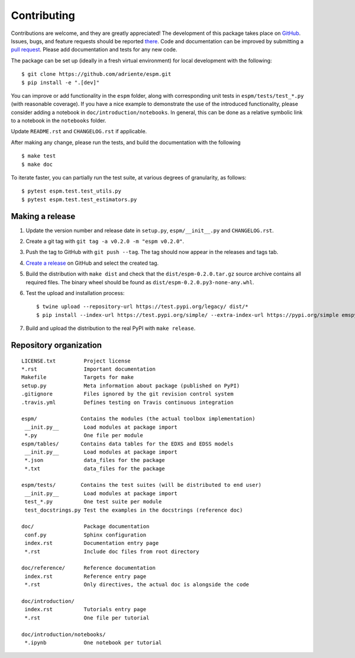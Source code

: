 ============
Contributing
============

Contributions are welcome, and they are greatly appreciated! The development of
this package takes place on `GitHub <https://github.com/adriente/espm>`_.
Issues, bugs, and feature requests should be reported `there
<https://github.com/adriente/espm/issues>`_.
Code and documentation can be improved by submitting a `pull request
<https://github.com/adriente/espm/pulls>`_. Please add documentation and
tests for any new code.

The package can be set up (ideally in a fresh virtual environment) for local
development with the following::

    $ git clone https://github.com/adriente/espm.git
    $ pip install -e ".[dev]"

You can improve or add functionality in the ``espm`` folder, along with
corresponding unit tests in ``espm/tests/test_*.py`` (with reasonable
coverage).
If you have a nice example to demonstrate the use of the introduced
functionality, please consider adding a notebook in ``doc/introduction/notebooks``.
In general, this can be done as a relative symbolic link to a notebook in the
``notebooks`` folder.

Update ``README.rst`` and ``CHANGELOG.rst`` if applicable.

After making any change, please run the tests, and build the
documentation with the following ::

    $ make test
    $ make doc

To iterate faster, you can partially run the test suite, at various degrees of
granularity, as follows::

   $ pytest espm.test.test_utils.py
   $ pytest espm.test.test_estimators.py

Making a release
----------------

#. Update the version number and release date in ``setup.py``,
   ``espm/__init__.py`` and ``CHANGELOG.rst``.
#. Create a git tag with ``git tag -a v0.2.0 -m "espm v0.2.0"``.
#. Push the tag to GitHub with ``git push --tag``. The tag should now
   appear in the releases and tags tab.
#. `Create a release <https://github.com/adriente/esmpy/releases/new>`_ on
   GitHub and select the created tag. 
#. Build the distribution with ``make dist`` and check that the
   ``dist/espm-0.2.0.tar.gz`` source archive contains all required files. The
   binary wheel should be found as ``dist/espm-0.2.0.py3-none-any.whl``.
#. Test the upload and installation process::

    $ twine upload --repository-url https://test.pypi.org/legacy/ dist/*
    $ pip install --index-url https://test.pypi.org/simple/ --extra-index-url https://pypi.org/simple emspy

#. Build and upload the distribution to the real PyPI with ``make release``.


Repository organization
-----------------------

::

  LICENSE.txt         Project license
  *.rst               Important documentation
  Makefile            Targets for make
  setup.py            Meta information about package (published on PyPI)
  .gitignore          Files ignored by the git revision control system
  .travis.yml         Defines testing on Travis continuous integration

  espm/              Contains the modules (the actual toolbox implementation)
   __init.py__        Load modules at package import
   *.py               One file per module
  espm/tables/       Contains data tables for the EDXS and EDSS models
   __init.py__        Load modules at package import
   *.json             data_files for the package  
   *.txt              data_files for the package  

  espm/tests/        Contains the test suites (will be distributed to end user)
   __init.py__        Load modules at package import
   test_*.py          One test suite per module
   test_docstrings.py Test the examples in the docstrings (reference doc)

  doc/                Package documentation
   conf.py            Sphinx configuration
   index.rst          Documentation entry page
   *.rst              Include doc files from root directory

  doc/reference/      Reference documentation
   index.rst          Reference entry page
   *.rst              Only directives, the actual doc is alongside the code

  doc/introduction/
   index.rst          Tutorials entry page
   *.rst              One file per tutorial

  doc/introduction/notebooks/
   *.ipynb            One notebook per tutorial